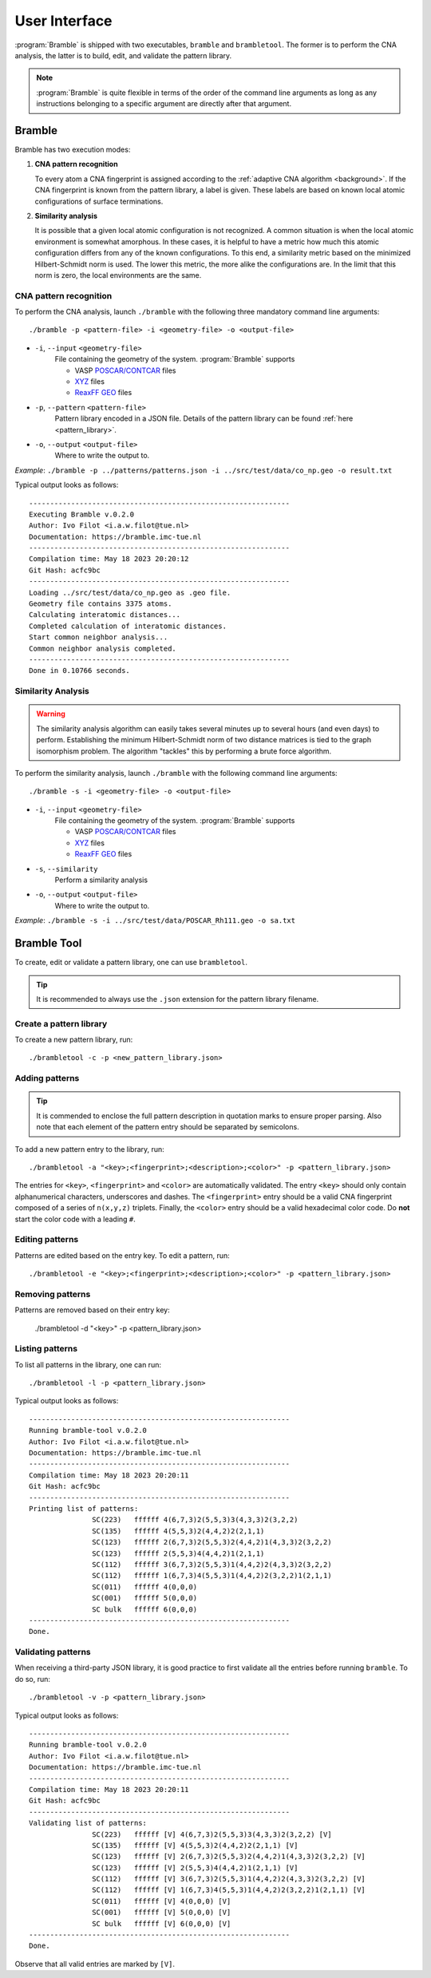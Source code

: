 .. _userinterface:
.. index:: User Interface

User Interface
==============

:program:`Bramble` is shipped with two executables, ``bramble`` and ``brambletool``.
The former is to perform the CNA analysis, the latter is to build, edit, and
validate the pattern library.

.. note::
    :program:`Bramble` is quite flexible in terms of the order of the command
    line arguments as long as any instructions belonging to a specific
    argument are directly after that argument.

Bramble
-------

Bramble has two execution modes:

1. **CNA pattern recognition**

   To every atom a CNA fingerprint is assigned according to the
   :ref:`adaptive CNA algorithm <background>`. If the CNA fingerprint is known
   from the pattern library, a label is given. These labels are based on known
   local atomic configurations of surface terminations.

2. **Similarity analysis**

   It is possible that a given local atomic configuration is not recognized. A
   common situation is when the local atomic environment is somewhat amorphous.
   In these cases, it is helpful to have a metric how much this atomic
   configuration differs from any of the known configurations. To this end,
   a similarity metric based on the minimized Hilbert-Schmidt norm is used.
   The lower this metric, the more alike the configurations are. In the limit
   that this norm is zero, the local environments are the same.

CNA pattern recognition
***********************

To perform the CNA analysis, launch ``./bramble`` with the following three
mandatory command line arguments::

    ./bramble -p <pattern-file> -i <geometry-file> -o <output-file>

* ``-i``, ``--input`` ``<geometry-file>``
    File containing the geometry of the system. :program:`Bramble` supports

    * VASP `POSCAR/CONTCAR <https://www.vasp.at/wiki/index.php/POSCAR>`_ files
    * `XYZ <http://openbabel.org/wiki/XYZ_(format)>`_ files
    * `ReaxFF GEO <https://www.scm.com/doc/plams/interfaces/reaxff.html>`_ files

* ``-p``, ``--pattern`` ``<pattern-file>``
    Pattern library encoded in a JSON file. Details of the pattern library can
    be found :ref:`here <pattern_library>`.

* ``-o``, ``--output`` ``<output-file>``
    Where to write the output to.

*Example*: ``./bramble -p ../patterns/patterns.json -i ../src/test/data/co_np.geo -o result.txt``

Typical output looks as follows::

    --------------------------------------------------------------
    Executing Bramble v.0.2.0
    Author: Ivo Filot <i.a.w.filot@tue.nl>
    Documentation: https://bramble.imc-tue.nl
    --------------------------------------------------------------
    Compilation time: May 18 2023 20:20:12
    Git Hash: acfc9bc
    --------------------------------------------------------------
    Loading ../src/test/data/co_np.geo as .geo file.
    Geometry file contains 3375 atoms.
    Calculating interatomic distances...
    Completed calculation of interatomic distances.
    Start common neighbor analysis...
    Common neighbor analysis completed.
    --------------------------------------------------------------
    Done in 0.10766 seconds.

Similarity Analysis
*******************

.. warning::
    The similarity analysis algorithm can easily takes several minutes up to
    several hours (and even days) to perform. Establishing the minimum
    Hilbert-Schmidt norm of two distance matrices is tied to the graph
    isomorphism problem. The algorithm "tackles" this by performing a brute
    force algorithm.

To perform the similarity analysis, launch ``./bramble`` with the following
command line arguments::

    ./bramble -s -i <geometry-file> -o <output-file>

* ``-i``, ``--input`` ``<geometry-file>``
    File containing the geometry of the system. :program:`Bramble` supports

    * VASP `POSCAR/CONTCAR <https://www.vasp.at/wiki/index.php/POSCAR>`_ files
    * `XYZ <http://openbabel.org/wiki/XYZ_(format)>`_ files
    * `ReaxFF GEO <https://www.scm.com/doc/plams/interfaces/reaxff.html>`_ files

* ``-s``, ``--similarity``
    Perform a similarity analysis

* ``-o``, ``--output`` ``<output-file>``
    Where to write the output to.

*Example*: ``./bramble -s -i ../src/test/data/POSCAR_Rh111.geo -o sa.txt``

Bramble Tool
------------

To create, edit or validate a pattern library, one can use ``brambletool``.

.. tip::
    It is recommended to always use the ``.json`` extension for the pattern
    library filename.

Create a pattern library
************************

To create a new pattern library, run::

    ./brambletool -c -p <new_pattern_library.json>

Adding patterns
***************

.. tip::
    It is commended to enclose the full pattern description in quotation
    marks to ensure proper parsing. Also note that each element of the pattern
    entry should be separated by semicolons.

To add a new pattern entry to the library, run::

    ./brambletool -a "<key>;<fingerprint>;<description>;<color>" -p <pattern_library.json>

The entries for ``<key>``, ``<fingerprint>`` and ``<color>`` are automatically
validated. The entry ``<key>`` should only contain alphanumerical characters,
underscores and dashes. The ``<fingerprint>`` entry should be a valid CNA
fingerprint composed of a series of ``n(x,y,z)`` triplets. Finally, the
``<color>`` entry should be a valid hexadecimal color code. Do **not** start
the color code with a leading ``#``.

Editing patterns
****************

Patterns are edited based on the entry key. To edit a pattern, run::

    ./brambletool -e "<key>;<fingerprint>;<description>;<color>" -p <pattern_library.json>

Removing patterns
*****************

Patterns are removed based on their entry key:

    ./brambletool -d "<key>" -p <pattern_library.json>

Listing patterns
*****************

To list all patterns in the library, one can run::

    ./brambletool -l -p <pattern_library.json>

Typical output looks as follows::

    --------------------------------------------------------------
    Running bramble-tool v.0.2.0
    Author: Ivo Filot <i.a.w.filot@tue.nl>
    Documentation: https://bramble.imc-tue.nl
    --------------------------------------------------------------
    Compilation time: May 18 2023 20:20:11
    Git Hash: acfc9bc
    --------------------------------------------------------------
    Printing list of patterns:
                   SC(223)   ffffff 4(6,7,3)2(5,5,3)3(4,3,3)2(3,2,2)
                   SC(135)   ffffff 4(5,5,3)2(4,4,2)2(2,1,1)
                   SC(123)   ffffff 2(6,7,3)2(5,5,3)2(4,4,2)1(4,3,3)2(3,2,2)
                   SC(123)   ffffff 2(5,5,3)4(4,4,2)1(2,1,1)
                   SC(112)   ffffff 3(6,7,3)2(5,5,3)1(4,4,2)2(4,3,3)2(3,2,2)
                   SC(112)   ffffff 1(6,7,3)4(5,5,3)1(4,4,2)2(3,2,2)1(2,1,1)
                   SC(011)   ffffff 4(0,0,0)
                   SC(001)   ffffff 5(0,0,0)
                   SC bulk   ffffff 6(0,0,0)
    --------------------------------------------------------------
    Done.

Validating patterns
*******************

When receiving a third-party JSON library, it is good practice to first validate
all the entries before running ``bramble``. To do so, run::

    ./brambletool -v -p <pattern_library.json>

Typical output looks as follows::

    --------------------------------------------------------------
    Running bramble-tool v.0.2.0
    Author: Ivo Filot <i.a.w.filot@tue.nl>
    Documentation: https://bramble.imc-tue.nl
    --------------------------------------------------------------
    Compilation time: May 18 2023 20:20:11
    Git Hash: acfc9bc
    --------------------------------------------------------------
    Validating list of patterns:
                   SC(223)   ffffff [V] 4(6,7,3)2(5,5,3)3(4,3,3)2(3,2,2) [V]
                   SC(135)   ffffff [V] 4(5,5,3)2(4,4,2)2(2,1,1) [V]
                   SC(123)   ffffff [V] 2(6,7,3)2(5,5,3)2(4,4,2)1(4,3,3)2(3,2,2) [V]
                   SC(123)   ffffff [V] 2(5,5,3)4(4,4,2)1(2,1,1) [V]
                   SC(112)   ffffff [V] 3(6,7,3)2(5,5,3)1(4,4,2)2(4,3,3)2(3,2,2) [V]
                   SC(112)   ffffff [V] 1(6,7,3)4(5,5,3)1(4,4,2)2(3,2,2)1(2,1,1) [V]
                   SC(011)   ffffff [V] 4(0,0,0) [V]
                   SC(001)   ffffff [V] 5(0,0,0) [V]
                   SC bulk   ffffff [V] 6(0,0,0) [V]
    --------------------------------------------------------------
    Done.

Observe that all valid entries are marked by ``[V]``.
